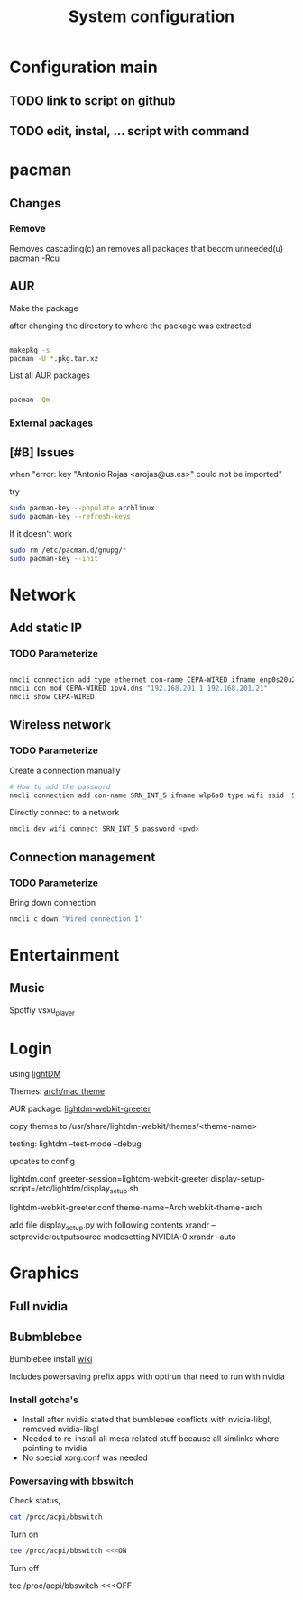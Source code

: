 #+TITLE: System configuration

* Configuration main
** TODO link to script on github
** TODO edit, instal, ... script with command
* pacman
** Changes
*** Remove
    
    Removes cascading(c) an removes all packages that becom unneeded(u)
    pacman -Rcu

** AUR

Make the package

after changing the directory to where the package was extracted

#+BEGIN_SRC sh

makepkg -s
pacman -U *.pkg.tar.xz

#+END_SRC

List all AUR packages

#+BEGIN_SRC sh

pacman -Qm

#+END_SRC

*** External packages

** [#B] Issues

when "error: key "Antonio Rojas <arojas@us.es>" could not be imported"

try 

#+BEGIN_SRC sh
sudo pacman-key --populate archlinux
sudo pacman-key --refresh-keys
#+END_SRC

If it doesn't work

#+BEGIN_SRC sh
sudo rm /etc/pacman.d/gnupg/*
sudo pacman-key --init

#+END_SRC
* Network
** Add static IP
*** TODO Parameterize

#+BEGIN_SRC sh

nmcli connection add type ethernet con-name CEPA-WIRED ifname enp0s20u2 ip4 192.168.209.18/29 gw4 192.168.209.22
nmcli con mod CEPA-WIRED ipv4.dns "192.168.201.1 192.168.201.21"
nmcli show CEPA-WIRED

#+END_SRC

#+RESULTS:

** Wireless network
*** TODO Parameterize

Create a connection manually
#+BEGIN_SRC sh
# How to add the password
nmcli connection add con-name SRN_INT_5 ifname wlp6s0 type wifi ssid  SRN_INT_5
#+END_SRC

Directly connect to a network
#+BEGIN_SRC sh
nmcli dev wifi connect SRN_INT_5 password <pwd>
#+END_SRC

** Connection management
*** TODO Parameterize

    Bring down connection
#+BEGIN_SRC sh
nmcli c down 'Wired connection 1'
#+END_SRC
* Entertainment
** Music
   Spotfiy
   vsxu_player
* Login
  using [[https://wiki.archlinux.org/index.php/LightDM][lightDM]]

  Themes: [[https://github.com/shosca/lightdm-webkit-archlinux-theme][arch/mac theme]]

  AUR package: [[https://aur.archlinux.org/packages/lightdm-webkit-greeter/][lightdm-webkit-greeter]]

  copy themes to /usr/share/lightdm-webkit/themes/<theme-name>

  testing: lightdm --test-mode --debug

  updates to config

  lightdm.conf
  greeter-session=lightdm-webkit-greeter
  display-setup-script=/etc/lightdm/display_setup.sh

  lightdm-webkit-greeter.conf
  theme-name=Arch
  webkit-theme=arch

  add file display_setup.py with following contents
  xrandr --setprovideroutputsource modesetting NVIDIA-0
  xrandr --auto

* Graphics
** Full nvidia
** Bubmblebee
   Bumblebee install [[https://wiki.archlinux.org/index.php/Bumblebee][wiki]]

   Includes powersaving prefix apps with optirun that need to run with nvidia

*** Install gotcha's
   - Install after nvidia stated that bumblebee conflicts with nvidia-libgl, removed nvidia-libgl
   - Needed to re-install all mesa related stuff because all simlinks where pointing to nvidia
   - No special xorg.conf was needed  

*** Powersaving with bbswitch

Check status, 
#+BEGIN_SRC sh
cat /proc/acpi/bbswitch  
#+END_SRC

#+RESULTS:
: 0000:02:00.0 OFF

Turn on
#+BEGIN_SRC sh
tee /proc/acpi/bbswitch <<<ON
#+END_SRC

Turn off
#+BEGIN_SRC sh
tee /proc/acpi/bbswitch <<<OFF
#+END_SR

